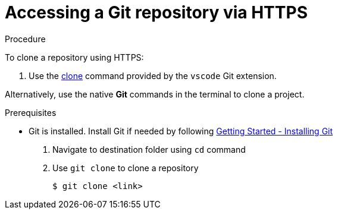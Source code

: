 // version-control

[id="accessing-a-git-repository-via-https_{context}"]
= Accessing a Git repository via HTTPS

.Procedure
To clone a repository using HTTPS:

. Use the link:https://code.visualstudio.com/docs/editor/versioncontrol#_cloning-a-repository[clone] command provided by the `vscode` Git extension.

Alternatively, use the native *Git* commands in the terminal to clone a project.

.Prerequisites
* Git is installed. Install Git if needed by following link:https://git-scm.com/book/en/v2/Getting-Started-Installing-Git[Getting Started - Installing Git]

. Navigate to destination folder using `cd` command
. Use `git clone` to clone a repository
+
----
$ git clone <link>
----

////
.Additional resources

* A bulleted list of links to other material closely related to the contents of the procedure module.
* For more details on writing procedure modules, see the link:https://github.com/redhat-documentation/modular-docs#modular-documentation-reference-guide[Modular Documentation Reference Guide].
* Use a consistent system for file names, IDs, and titles. For tips, see _Anchor Names and File Names_ in link:https://github.com/redhat-documentation/modular-docs#modular-documentation-reference-guide[Modular Documentation Reference Guide].
////
